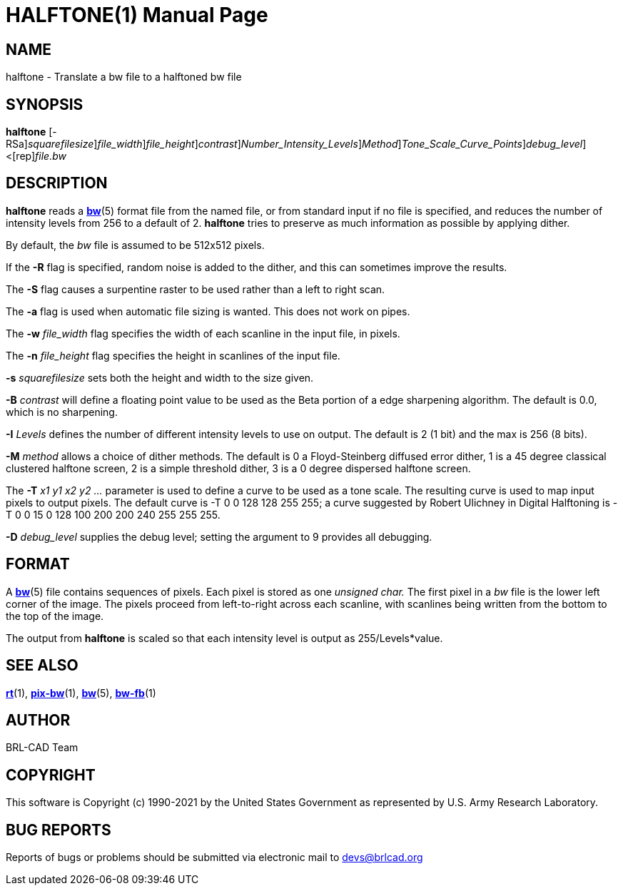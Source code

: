 = HALFTONE(1)
BRL-CAD Team
:doctype: manpage
:man manual: BRL-CAD
:man source: BRL-CAD
:page-layout: base

== NAME

halftone - Translate a bw file to a halftoned bw file

== SYNOPSIS

*[cmd]#halftone#* [-RSa][-s [rep]_squarefilesize_][-w [rep]_file_width_][-n [rep]_file_height_][-B [rep]_contrast_][-I [rep]_Number_Intensity_Levels_][-M [rep]_Method_][-T [rep]_Tone_Scale_Curve_Points_][-D [rep]_debug_level_]<[rep]_file.bw_

== DESCRIPTION

*[cmd]#halftone#* reads a xref:man:5/bw.adoc[*bw*](5) format file from the named file, or from standard input if no file is specified, and reduces the number of intensity levels from 256 to a default of 2. *[cmd]#halftone#* tries to preserve as much information as possible by applying dither.

By default, the __bw__ file is assumed to be 512x512 pixels. 

If the *[opt]#-R#* flag is specified, random noise is added to the dither, and this can sometimes improve the results.

The *[opt]#-S#* flag causes a surpentine raster to be used rather than a left to right scan.

The *[opt]#-a#* flag is used when automatic file sizing is wanted.  This does not work on pipes.

The *[opt]#-w#* [rep]_file_width_ flag specifies the width of each scanline in the input file, in pixels.

The *[opt]#-n#* [rep]_file_height_ flag specifies the height in scanlines of the input file.

*[opt]#-s#* [rep]_squarefilesize_ sets both the height and width to the size given.

*[opt]#-B#* [rep]_contrast_ will define a floating point value to be used as the Beta portion of a edge sharpening algorithm.  The default is 0.0, which is no sharpening.

*[opt]#-I#* [rep]_Levels_ defines the number of different intensity levels to use on output.  The default is 2 (1 bit) and the max is 256 (8 bits).

*[opt]#-M#* [rep]_method_ allows a choice of dither methods.  The default is 0 a Floyd-Steinberg diffused error dither, 1 is a 45 degree classical clustered halftone screen, 2 is a simple threshold dither, 3 is a 0 degree dispersed halftone screen.

The *[opt]#-T#* [rep]_x1 y1 x2 y2 ..._ parameter is used to define a curve to be used as a tone scale.  The resulting curve is used to map input pixels to output pixels.  The default curve is -T  0 0 128 128 255 255; a curve suggested by Robert Ulichney in Digital Halftoning is -T  0  0  15  0  128  100  200  200  240  255  255  255.

*[opt]#-D#* [rep]_debug_level_ supplies the debug level; setting the argument to 9 provides all debugging. 

== FORMAT

A xref:man:5/bw.adoc[*bw*](5) file contains sequences of pixels. Each pixel is stored as one __unsigned char.__ The first pixel in a __bw__ file is the lower left corner of the image. The pixels proceed from left-to-right across each scanline, with scanlines being written from the bottom to the top of the image.

The output from *[cmd]#halftone#* is scaled so that each intensity level is output as 255/Levels*value.

== SEE ALSO

xref:man:1/rt.adoc[*rt*](1), xref:man:1/pix-bw.adoc[*pix-bw*](1), xref:man:5/bw.adoc[*bw*](5), xref:man:1/bw-fb.adoc[*bw-fb*](1)

== AUTHOR

BRL-CAD Team

== COPYRIGHT

This software is Copyright (c) 1990-2021 by the United States Government as represented by U.S. Army Research Laboratory.

== BUG REPORTS

Reports of bugs or problems should be submitted via electronic mail to mailto:devs@brlcad.org[]